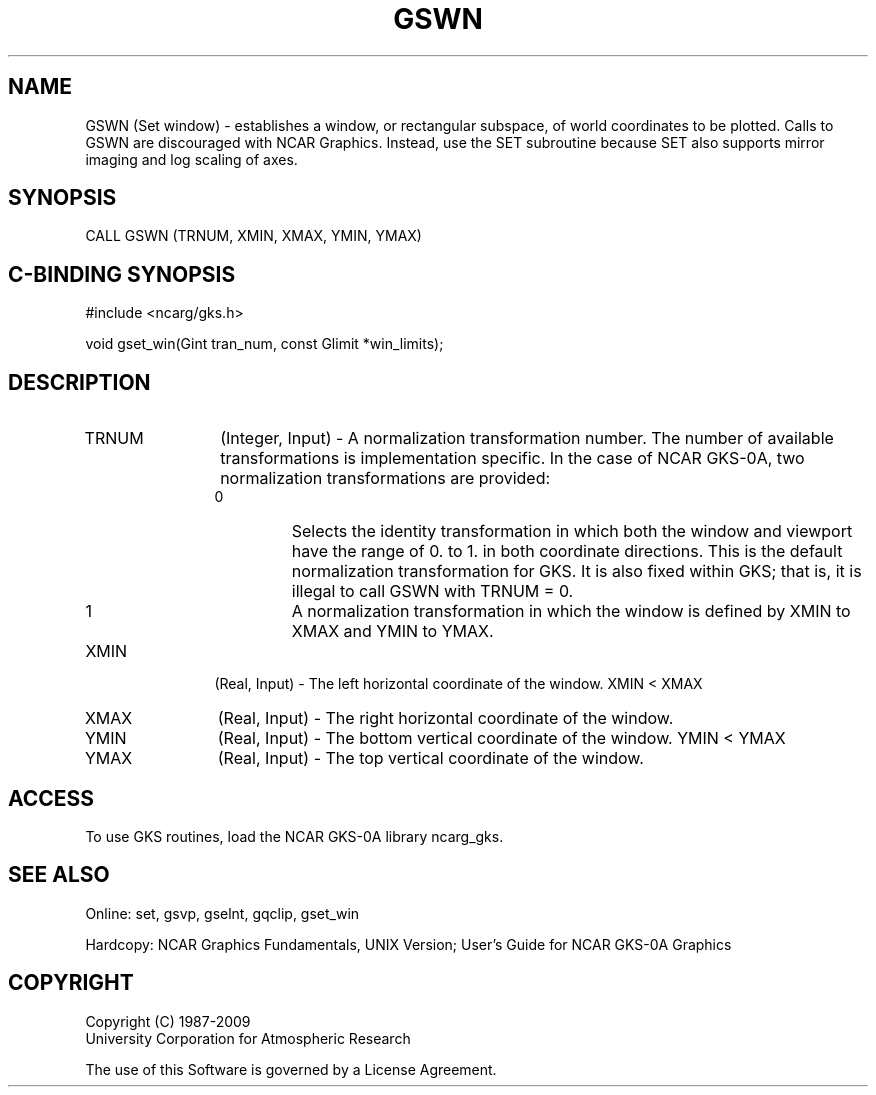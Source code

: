 .\"
.\"	$Id: gswn.m,v 1.16 2008-12-23 00:03:03 haley Exp $
.\"
.TH GSWN 3NCARG "March 1993" UNIX "NCAR GRAPHICS"
.SH NAME
GSWN (Set window) - establishes a window, or rectangular subspace, 
of world coordinates to be plotted. Calls to GSWN are 
discouraged with NCAR Graphics. Instead, use the SET 
subroutine because SET also supports mirror imaging and log 
scaling of axes. 
.SH SYNOPSIS
CALL GSWN (TRNUM, XMIN, XMAX, YMIN, YMAX)
.SH C-BINDING SYNOPSIS
#include <ncarg/gks.h>
.sp
void gset_win(Gint tran_num, const Glimit *win_limits);
.SH DESCRIPTION
.IP TRNUM 12
(Integer, Input) - A normalization transformation 
number. The number of available transformations is implementation 
specific. In the case of NCAR GKS-0A, two normalization 
transformations are provided:
.RS
.IP 0 
Selects the identity transformation in which both the 
window and viewport have the range of 0. to 1. in both 
coordinate directions. This is the default normalization transformation for 
GKS. It is also fixed within GKS; that is, it is illegal to call 
GSWN with TRNUM = 0.
.IP 1 
A normalization transformation in which the window is defined by XMIN 
to XMAX and YMIN to YMAX.
.RE
.IP XMIN 12
(Real, Input) - The left horizontal coordinate of the window.  XMIN < XMAX
.IP XMAX 12
(Real, Input) - The right horizontal coordinate of the window.
.IP YMIN 12
(Real, Input) - The bottom vertical coordinate of the window. YMIN < YMAX
.IP YMAX 12
(Real, Input) - The top vertical coordinate of the window.
.SH ACCESS
To use GKS routines, load the NCAR GKS-0A library 
ncarg_gks.
.SH SEE ALSO
Online: 
set, gsvp, gselnt, gqclip, gset_win
.sp
Hardcopy:
NCAR Graphics Fundamentals, UNIX Version;
User's Guide for NCAR GKS-0A Graphics
.SH COPYRIGHT
Copyright (C) 1987-2009
.br
University Corporation for Atmospheric Research
.br

The use of this Software is governed by a License Agreement.
